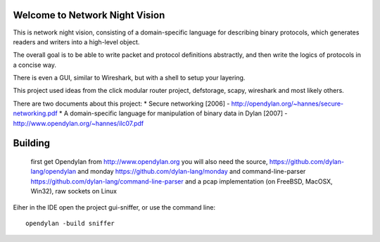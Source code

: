 Welcome to Network Night Vision
======================

This is network night vision, consisting of a domain-specific language for
describing binary protocols, which generates readers and writers into a
high-level object.

The overall goal is to be able to write packet and protocol definitions abstractly,
and then write the logics of protocols in a concise way.

There is even a GUI, similar to Wireshark, but with a shell to setup your layering.

This project used ideas from the click modular router project, defstorage, scapy,
wireshark and most likely others.

There are two documents about this project:
* Secure networking [2006] - http://opendylan.org/~hannes/secure-networking.pdf
* A domain-specific language for manipulation of binary data in Dylan [2007] - http://www.opendylan.org/~hannes/ilc07.pdf

Building
======================

 first get Opendylan from http://www.opendylan.org
 you will also need the source, https://github.com/dylan-lang/opendylan
 and monday https://github.com/dylan-lang/monday
 and command-line-parser https://github.com/dylan-lang/command-line-parser
 and a pcap implementation (on FreeBSD, MacOSX, Win32), raw sockets on Linux

Eiher in the IDE open the project gui-sniffer, or use the command line:
::

  opendylan -build sniffer

